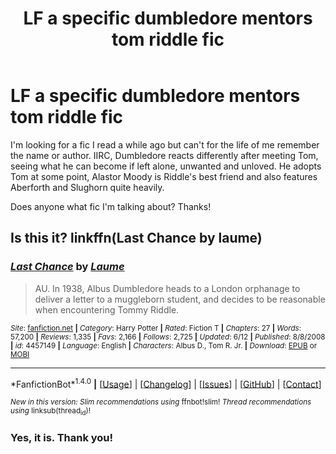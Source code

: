 #+TITLE: LF a specific dumbledore mentors tom riddle fic

* LF a specific dumbledore mentors tom riddle fic
:PROPERTIES:
:Author: iambeeblack
:Score: 8
:DateUnix: 1478899793.0
:DateShort: 2016-Nov-12
:FlairText: Request
:END:
I'm looking for a fic I read a while ago but can't for the life of me remember the name or author. IIRC, Dumbledore reacts differently after meeting Tom, seeing what he can become if left alone, unwanted and unloved. He adopts Tom at some point, Alastor Moody is Riddle's best friend and also features Aberforth and Slughorn quite heavily.

Does anyone what fic I'm talking about? Thanks!


** Is this it? linkffn(Last Chance by laume)
:PROPERTIES:
:Author: DaGeek247
:Score: 1
:DateUnix: 1478942619.0
:DateShort: 2016-Nov-12
:END:

*** [[http://www.fanfiction.net/s/4457149/1/][*/Last Chance/*]] by [[https://www.fanfiction.net/u/871958/Laume][/Laume/]]

#+begin_quote
  AU. In 1938, Albus Dumbledore heads to a London orphanage to deliver a letter to a muggleborn student, and decides to be reasonable when encountering Tommy Riddle.
#+end_quote

^{/Site/: [[http://www.fanfiction.net/][fanfiction.net]] *|* /Category/: Harry Potter *|* /Rated/: Fiction T *|* /Chapters/: 27 *|* /Words/: 57,200 *|* /Reviews/: 1,335 *|* /Favs/: 2,166 *|* /Follows/: 2,725 *|* /Updated/: 6/12 *|* /Published/: 8/8/2008 *|* /id/: 4457149 *|* /Language/: English *|* /Characters/: Albus D., Tom R. Jr. *|* /Download/: [[http://www.ff2ebook.com/old/ffn-bot/index.php?id=4457149&source=ff&filetype=epub][EPUB]] or [[http://www.ff2ebook.com/old/ffn-bot/index.php?id=4457149&source=ff&filetype=mobi][MOBI]]}

--------------

*FanfictionBot*^{1.4.0} *|* [[[https://github.com/tusing/reddit-ffn-bot/wiki/Usage][Usage]]] | [[[https://github.com/tusing/reddit-ffn-bot/wiki/Changelog][Changelog]]] | [[[https://github.com/tusing/reddit-ffn-bot/issues/][Issues]]] | [[[https://github.com/tusing/reddit-ffn-bot/][GitHub]]] | [[[https://www.reddit.com/message/compose?to=tusing][Contact]]]

^{/New in this version: Slim recommendations using/ ffnbot!slim! /Thread recommendations using/ linksub(thread_id)!}
:PROPERTIES:
:Author: FanfictionBot
:Score: 1
:DateUnix: 1478942643.0
:DateShort: 2016-Nov-12
:END:


*** Yes, it is. Thank you!
:PROPERTIES:
:Author: iambeeblack
:Score: 1
:DateUnix: 1478984455.0
:DateShort: 2016-Nov-13
:END:
